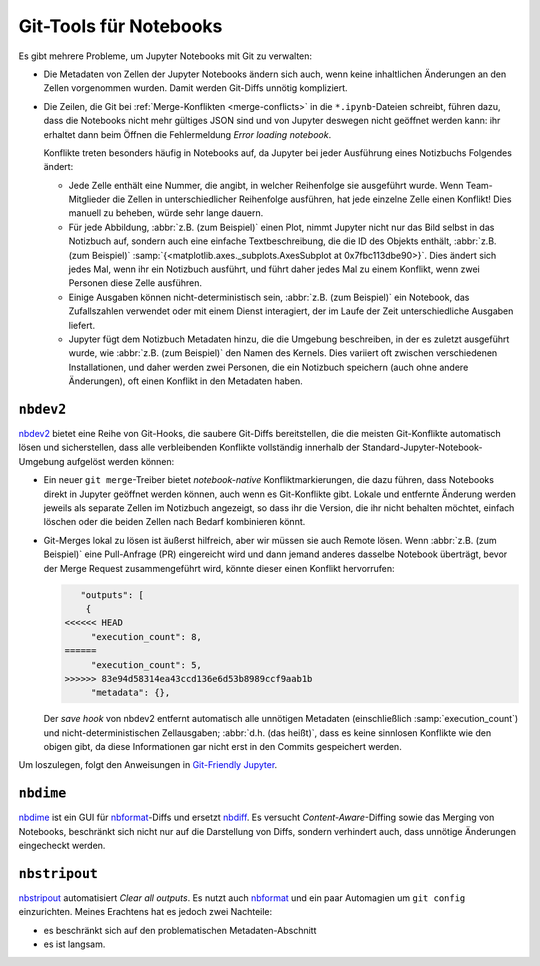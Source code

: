 Git-Tools für Notebooks
=======================

Es gibt mehrere Probleme, um Jupyter Notebooks mit Git zu verwalten:

* Die Metadaten von Zellen der Jupyter Notebooks ändern sich auch, wenn keine
  inhaltlichen Änderungen an den Zellen vorgenommen wurden. Damit werden
  Git-Diffs unnötig kompliziert.
* Die Zeilen, die Git bei :ref:`Merge-Konflikten <merge-conflicts>` in die
  ``*.ipynb``-Dateien schreibt, führen dazu, dass die Notebooks nicht mehr
  gültiges JSON sind und von Jupyter deswegen nicht geöffnet werden kann: ihr
  erhaltet dann beim Öffnen die Fehlermeldung *Error loading notebook*.

  Konflikte treten besonders häufig in Notebooks auf, da Jupyter bei jeder
  Ausführung eines Notizbuchs Folgendes ändert:

  * Jede Zelle enthält eine Nummer, die angibt, in welcher Reihenfolge sie
    ausgeführt wurde. Wenn Team-Mitglieder die Zellen in unterschiedlicher
    Reihenfolge ausführen, hat jede einzelne Zelle einen Konflikt! Dies manuell
    zu beheben, würde sehr lange dauern.
  * Für jede Abbildung, :abbr:`z.B. (zum Beispiel)` einen Plot, nimmt Jupyter
    nicht nur das Bild selbst in das Notizbuch auf, sondern auch eine einfache
    Textbeschreibung, die die ID des Objekts enthält, :abbr:`z.B. (zum
    Beispiel)`
    :samp:`{<matplotlib.axes._subplots.AxesSubplot at 0x7fbc113dbe90>}`. Dies
    ändert sich jedes Mal, wenn ihr ein Notizbuch ausführt, und führt daher
    jedes Mal zu einem Konflikt, wenn zwei Personen diese Zelle ausführen.
  * Einige Ausgaben können nicht-deterministisch sein, :abbr:`z.B. (zum
    Beispiel)` ein Notebook, das Zufallszahlen verwendet oder mit einem Dienst
    interagiert, der im Laufe der Zeit unterschiedliche Ausgaben liefert.
  * Jupyter fügt dem Notizbuch Metadaten hinzu, die die Umgebung beschreiben, in
    der es zuletzt ausgeführt wurde, wie :abbr:`z.B. (zum Beispiel)` den Namen
    des Kernels. Dies variiert oft zwischen verschiedenen Installationen, und
    daher werden zwei Personen, die ein Notizbuch speichern (auch ohne andere
    Änderungen), oft einen Konflikt in den Metadaten haben.

``nbdev2``
----------

`nbdev2 <https://nbdev.fast.ai>`_ bietet eine Reihe von Git-Hooks, die saubere
Git-Diffs bereitstellen, die die meisten Git-Konflikte automatisch lösen und
sicherstellen, dass alle verbleibenden Konflikte vollständig innerhalb der
Standard-Jupyter-Notebook-Umgebung aufgelöst werden können:

* Ein neuer ``git merge``-Treiber bietet *notebook-native* Konfliktmarkierungen,
  die dazu führen, dass Notebooks direkt in Jupyter geöffnet werden können, auch
  wenn es Git-Konflikte gibt. Lokale und entfernte Änderung werden jeweils als
  separate Zellen im Notizbuch angezeigt, so dass ihr die Version, die ihr nicht
  behalten möchtet, einfach löschen oder die beiden Zellen nach Bedarf
  kombinieren könnt.

  .. seealso::
     `nbdev.merge docs <https://nbdev.fast.ai/api/merge.html>`_

* Git-Merges lokal zu lösen ist äußerst hilfreich, aber wir müssen sie auch
  Remote lösen. Wenn :abbr:`z.B. (zum Beispiel)` eine Pull-Anfrage (PR)
  eingereicht wird und dann jemand anderes dasselbe Notebook überträgt, bevor
  der Merge Request zusammengeführt wird, könnte dieser einen Konflikt
  hervorrufen:

  .. code-block:: javascript

        "outputs": [
         {
     <<<<<< HEAD
          "execution_count": 8,
     ======
          "execution_count": 5,
     >>>>>> 83e94d58314ea43ccd136e6d53b8989ccf9aab1b
          "metadata": {},

  Der *save hook* von nbdev2 entfernt automatisch alle unnötigen Metadaten
  (einschließlich :samp:`execution_count`) und nicht-deterministischen
  Zellausgaben; :abbr:`d.h. (das heißt)`, dass es keine sinnlosen Konflikte wie
  den obigen gibt, da diese Informationen gar nicht erst in den Commits
  gespeichert werden.

Um loszulegen, folgt den Anweisungen in `Git-Friendly Jupyter
<https://nbdev.fast.ai/tutorials/git_friendly_jupyter.html>`_.

``nbdime``
----------

`nbdime <https://nbdime.readthedocs.io/>`_ ist ein GUI für `nbformat
<https://nbformat.readthedocs.io/>`_-Diffs und ersetzt `nbdiff
<https://github.com/tarmstrong/nbdiff>`_. Es versucht *Content-Aware*-Diffing
sowie das Merging von Notebooks, beschränkt sich nicht nur auf die Darstellung
von Diffs, sondern verhindert auch, dass unnötige Änderungen eingecheckt werden.

.. _nbstripout_label:

``nbstripout``
--------------

`nbstripout <https://github.com/kynan/nbstripout>`_ automatisiert *Clear all
outputs*. Es nutzt auch `nbformat <https://nbformat.readthedocs.io/>`_ und ein
paar Automagien um ``git config`` einzurichten. Meines Erachtens hat es jedoch
zwei Nachteile:

* es beschränkt sich auf den problematischen Metadaten-Abschnitt
* es ist langsam.
